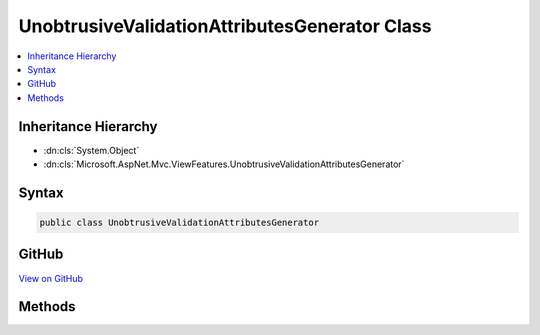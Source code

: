 

UnobtrusiveValidationAttributesGenerator Class
==============================================



.. contents:: 
   :local:







Inheritance Hierarchy
---------------------


* :dn:cls:`System.Object`
* :dn:cls:`Microsoft.AspNet.Mvc.ViewFeatures.UnobtrusiveValidationAttributesGenerator`








Syntax
------

.. code-block:: csharp

   public class UnobtrusiveValidationAttributesGenerator





GitHub
------

`View on GitHub <https://github.com/aspnet/apidocs/blob/master/aspnet/mvc/src/Microsoft.AspNet.Mvc.ViewFeatures/ViewFeatures/UnobtrusiveValidationAttributesGenerator.cs>`_





.. dn:class:: Microsoft.AspNet.Mvc.ViewFeatures.UnobtrusiveValidationAttributesGenerator

Methods
-------

.. dn:class:: Microsoft.AspNet.Mvc.ViewFeatures.UnobtrusiveValidationAttributesGenerator
    :noindex:
    :hidden:

    
    .. dn:method:: Microsoft.AspNet.Mvc.ViewFeatures.UnobtrusiveValidationAttributesGenerator.GetValidationAttributes(System.Collections.Generic.IEnumerable<Microsoft.AspNet.Mvc.ModelBinding.Validation.ModelClientValidationRule>)
    
        
        
        
        :type clientRules: System.Collections.Generic.IEnumerable{Microsoft.AspNet.Mvc.ModelBinding.Validation.ModelClientValidationRule}
        :rtype: System.Collections.Generic.IDictionary{System.String,System.Object}
    
        
        .. code-block:: csharp
    
           public static IDictionary<string, object> GetValidationAttributes(IEnumerable<ModelClientValidationRule> clientRules)
    

